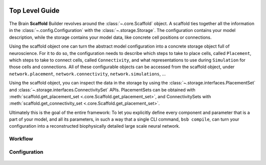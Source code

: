     .. _get-started:

===============
Top Level Guide
===============

.. figure:: /images/bsb_toplevel.png
  :figwidth: 90%
  :figclass: only-light

.. figure:: /images/bsb_toplevel_dark.png
  :figwidth: 90%
  :figclass: only-dark

The Brain **Scaffold** Builder revolves around the :class:`~.core.Scaffold` object. A
scaffold ties together all the information in the :class:`~.config.Configuration` with the
:class:`~.storage.Storage`. The configuration contains your model description, while the
storage contains your model data, like concrete cell positions or connections.

Using the scaffold object one can turn the abstract model configuration into a concrete
storage object full of neuroscience. For it to do so, the configuration needs to describe
which steps to take to place cells, called ``Placement``, which steps to take to connect
cells, called ``Connectivity``, and what representations to use during ``Simulation`` for
those cells and connections. All of these configurable objects can be accessed from the
scaffold object, under ``network.placement``, ``network.connectivity``,
``network.simulations``, ...

Using the scaffold object, you can inspect the data in the storage by using the
:class:`~.storage.interfaces.PlacementSet` and
:class:`~.storage.interfaces.ConnectivitySet` APIs. PlacementSets can be obtained with
:meth:`scaffold.get_placement_set <.core.Scaffold.get_placement_set>`, and
ConnectivitySets with :meth:`scaffold.get_connectivity_set
<.core.Scaffold.get_placement_set>`.

Ultimately this is the goal of the entire framework: To let you explicitly define every
component and parameter that is a part of your model, and all its parameters, in such a
way that a single CLI command, ``bsb compile``, can turn your configuration into a
reconstructed biophysically detailed large scale neural network.

Workflow
========

.. figure:: /images/workflow.png
  :figwidth: 90%
  :figclass: only-light

.. figure:: /images/workflow_dark.png
  :figwidth: 90%
  :figclass: only-dark

.. _config:

Configuration
=============

.. figure:: /images/configuration.png
  :figwidth: 90%
  :figclass: only-light

.. figure:: /images/configuration_dark.png
  :figwidth: 90%
  :figclass: only-dark

